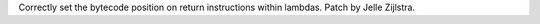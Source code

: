 Correctly set the bytecode position on return instructions within lambdas.
Patch by Jelle Zijlstra.
